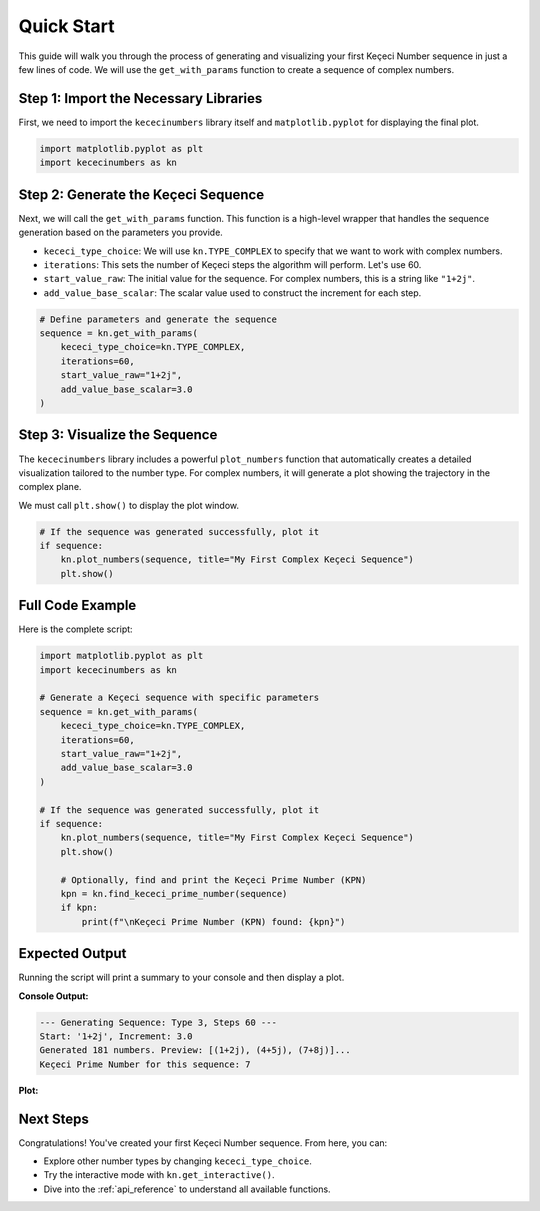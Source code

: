 .. _quickstart:

############
Quick Start
############

This guide will walk you through the process of generating and visualizing your first Keçeci Number sequence in just a few lines of code. We will use the ``get_with_params`` function to create a sequence of complex numbers.

Step 1: Import the Necessary Libraries
=======================================

First, we need to import the ``kececinumbers`` library itself and ``matplotlib.pyplot`` for displaying the final plot.

.. code-block:: python

   import matplotlib.pyplot as plt
   import kececinumbers as kn

Step 2: Generate the Keçeci Sequence
=====================================

Next, we will call the ``get_with_params`` function. This function is a high-level wrapper that handles the sequence generation based on the parameters you provide.

*   ``kececi_type_choice``: We will use ``kn.TYPE_COMPLEX`` to specify that we want to work with complex numbers.
*   ``iterations``: This sets the number of Keçeci steps the algorithm will perform. Let's use 60.
*   ``start_value_raw``: The initial value for the sequence. For complex numbers, this is a string like ``"1+2j"``.
*   ``add_value_base_scalar``: The scalar value used to construct the increment for each step.

.. code-block:: python

   # Define parameters and generate the sequence
   sequence = kn.get_with_params(
       kececi_type_choice=kn.TYPE_COMPLEX,
       iterations=60,
       start_value_raw="1+2j",
       add_value_base_scalar=3.0
   )

Step 3: Visualize the Sequence
===============================

The ``kececinumbers`` library includes a powerful ``plot_numbers`` function that automatically creates a detailed visualization tailored to the number type. For complex numbers, it will generate a plot showing the trajectory in the complex plane.

We must call ``plt.show()`` to display the plot window.

.. code-block:: python

   # If the sequence was generated successfully, plot it
   if sequence:
       kn.plot_numbers(sequence, title="My First Complex Keçeci Sequence")
       plt.show()

Full Code Example
=================

Here is the complete script:

.. code-block:: python

   import matplotlib.pyplot as plt
   import kececinumbers as kn

   # Generate a Keçeci sequence with specific parameters
   sequence = kn.get_with_params(
       kececi_type_choice=kn.TYPE_COMPLEX,
       iterations=60,
       start_value_raw="1+2j",
       add_value_base_scalar=3.0
   )

   # If the sequence was generated successfully, plot it
   if sequence:
       kn.plot_numbers(sequence, title="My First Complex Keçeci Sequence")
       plt.show()

       # Optionally, find and print the Keçeci Prime Number (KPN)
       kpn = kn.find_kececi_prime_number(sequence)
       if kpn:
           print(f"\nKeçeci Prime Number (KPN) found: {kpn}")


Expected Output
===============

Running the script will print a summary to your console and then display a plot.

**Console Output:**

.. code-block:: text

   --- Generating Sequence: Type 3, Steps 60 ---
   Start: '1+2j', Increment: 3.0
   Generated 181 numbers. Preview: [(1+2j), (4+5j), (7+8j)]...
   Keçeci Prime Number for this sequence: 7

**Plot:**

.. image:: https://github.com/WhiteSymmetry/kececinumbers/blob/main/examples/kn-c.png?raw=true
   :alt: Example plot of a complex Keçeci Number sequence

Next Steps
==========

Congratulations! You've created your first Keçeci Number sequence. From here, you can:

*   Explore other number types by changing ``kececi_type_choice``.
*   Try the interactive mode with ``kn.get_interactive()``.
*   Dive into the :ref:`api_reference` to understand all available functions.

